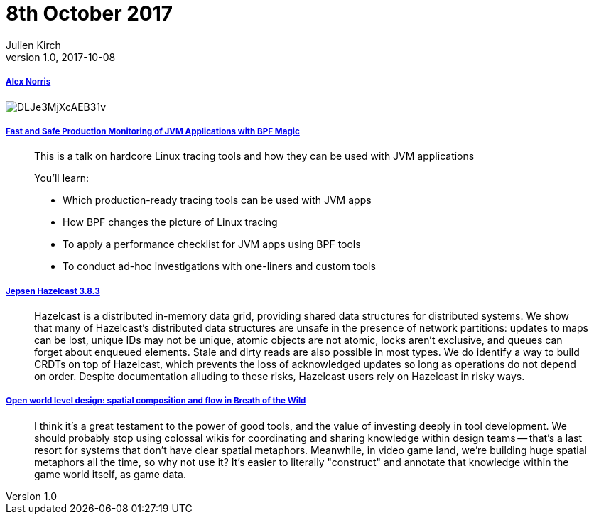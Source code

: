 = 8th October 2017
Julien Kirch
v1.0, 2017-10-08
:article_lang: en

===== link:https://twitter.com/dorrismccomics/status/914899194284036096/photo/1[Alex Norris]

image::DLJe3MjXcAEB31v.jpg[]

===== link:https://www.dropbox.com/s/wqt51k73k0t6kzb/JVM-BPF.pptx?dl=0[Fast and Safe Production Monitoring of JVM Applications with BPF Magic]

[quote]
____
This is a talk on hardcore Linux tracing tools and how they can be used with JVM applications

You’ll learn:

* Which production-ready tracing tools can be used with JVM apps 
* How BPF changes the picture of Linux tracing 
* To apply a performance checklist for JVM apps using BPF tools 
* To conduct ad-hoc investigations with one-liners and custom tools
____

===== link:https://jepsen.io/analyses/hazelcast-3-8-3[Jepsen Hazelcast 3.8.3]

[quote]
____
Hazelcast is a distributed in-memory data grid, providing shared data structures for distributed systems. We show that many of Hazelcast’s distributed data structures are unsafe in the presence of network partitions: updates to maps can be lost, unique IDs may not be unique, atomic objects are not atomic, locks aren’t exclusive, and queues can forget about enqueued elements. Stale and dirty reads are also possible in most types. We do identify a way to build CRDTs on top of Hazelcast, which prevents the loss of acknowledged updates so long as operations do not depend on order. Despite documentation alluding to these risks, Hazelcast users rely on Hazelcast in risky ways.
____


===== link:http://www.blog.radiator.debacle.us/2017/10/open-world-level-design-spatial.html?m=1[Open world level design: spatial composition and flow in Breath of the Wild]

[quote]
____
I think it's a great testament to the power of good tools, and the value of investing deeply in tool development. We should probably stop using colossal wikis for coordinating and sharing knowledge within design teams -- that's a last resort for systems that don't have clear spatial metaphors. Meanwhile, in video game land, we're building huge spatial metaphors all the time, so why not use it? It's easier to literally "construct" and annotate that knowledge within the game world itself, as game data.
____

